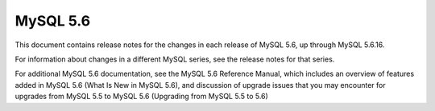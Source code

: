

.. index::
   pair: 5.6; MySQL


.. _mysql_5.6:

===============
MySQL 5.6
===============


.. seealso::

   - http://dev.mysql.com/doc/relnotes/mysql/5.6/en/


This document contains release notes for the changes in each release of 
MySQL 5.6, up through MySQL 5.6.16. 

For information about changes in a different MySQL series, see the release 
notes for that series. 

For additional MySQL 5.6 documentation, see the MySQL 5.6 Reference Manual, 
which includes an overview of features added in MySQL 5.6 
(What Is New in MySQL 5.6), and discussion of upgrade issues that you may 
encounter for upgrades from MySQL 5.5 to MySQL 5.6 
(Upgrading from MySQL 5.5 to 5.6)



